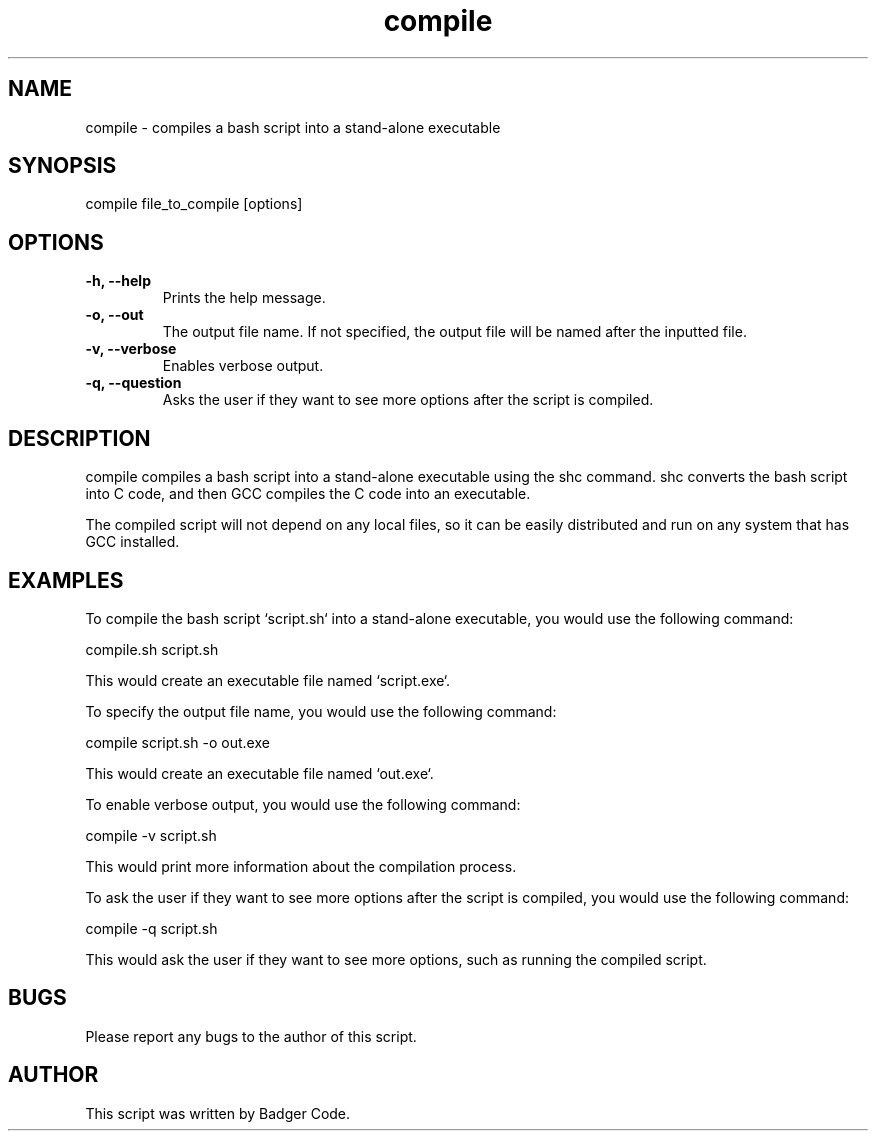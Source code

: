 ./"badger
.TH compile 1 "7/7/2022" "1.0" "compile man. page"

.SH NAME
compile - compiles a bash script into a stand-alone executable

.SH SYNOPSIS
compile file_to_compile [options]

.SH OPTIONS
.TP
.B -h, --help
Prints the help message.
.TP
.B -o, --out
The output file name. If not specified, the output file will be named after the inputted file.
.TP
.B -v, --verbose
Enables verbose output.
.TP
.B -q, --question
Asks the user if they want to see more options after the script is compiled.

.SH DESCRIPTION
compile compiles a bash script into a stand-alone executable using the shc
command. shc converts the bash script into C code, and then GCC compiles the C code
into an executable.

The compiled script will not depend on any local files, so it can be easily
distributed and run on any system that has GCC installed.

.SH EXAMPLES
To compile the bash script `script.sh` into a stand-alone executable, you would use
the following command:

compile.sh script.sh


This would create an executable file named `script.exe`.

To specify the output file name, you would use the following command:

compile script.sh -o out.exe


This would create an executable file named `out.exe`.

To enable verbose output, you would use the following command:

compile -v script.sh


This would print more information about the compilation process.

To ask the user if they want to see more options after the script is compiled, you
would use the following command:

compile -q script.sh


This would ask the user if they want to see more options, such as running the
compiled script.

.SH BUGS
Please report any bugs to the author of this script.

.SH AUTHOR
This script was written by Badger Code.
